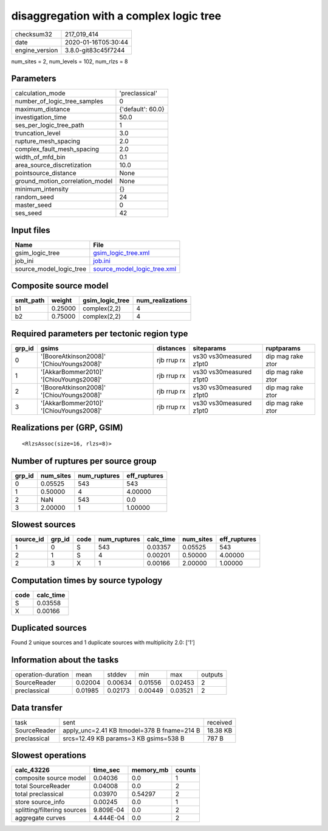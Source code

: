 disaggregation with a complex logic tree
========================================

============== ===================
checksum32     217_019_414        
date           2020-01-16T05:30:44
engine_version 3.8.0-git83c45f7244
============== ===================

num_sites = 2, num_levels = 102, num_rlzs = 8

Parameters
----------
=============================== =================
calculation_mode                'preclassical'   
number_of_logic_tree_samples    0                
maximum_distance                {'default': 60.0}
investigation_time              50.0             
ses_per_logic_tree_path         1                
truncation_level                3.0              
rupture_mesh_spacing            2.0              
complex_fault_mesh_spacing      2.0              
width_of_mfd_bin                0.1              
area_source_discretization      10.0             
pointsource_distance            None             
ground_motion_correlation_model None             
minimum_intensity               {}               
random_seed                     24               
master_seed                     0                
ses_seed                        42               
=============================== =================

Input files
-----------
======================= ============================================================
Name                    File                                                        
======================= ============================================================
gsim_logic_tree         `gsim_logic_tree.xml <gsim_logic_tree.xml>`_                
job_ini                 `job.ini <job.ini>`_                                        
source_model_logic_tree `source_model_logic_tree.xml <source_model_logic_tree.xml>`_
======================= ============================================================

Composite source model
----------------------
========= ======= =============== ================
smlt_path weight  gsim_logic_tree num_realizations
========= ======= =============== ================
b1        0.25000 complex(2,2)    4               
b2        0.75000 complex(2,2)    4               
========= ======= =============== ================

Required parameters per tectonic region type
--------------------------------------------
====== ========================================= =========== ======================= =================
grp_id gsims                                     distances   siteparams              ruptparams       
====== ========================================= =========== ======================= =================
0      '[BooreAtkinson2008]' '[ChiouYoungs2008]' rjb rrup rx vs30 vs30measured z1pt0 dip mag rake ztor
1      '[AkkarBommer2010]' '[ChiouYoungs2008]'   rjb rrup rx vs30 vs30measured z1pt0 dip mag rake ztor
2      '[BooreAtkinson2008]' '[ChiouYoungs2008]' rjb rrup rx vs30 vs30measured z1pt0 dip mag rake ztor
3      '[AkkarBommer2010]' '[ChiouYoungs2008]'   rjb rrup rx vs30 vs30measured z1pt0 dip mag rake ztor
====== ========================================= =========== ======================= =================

Realizations per (GRP, GSIM)
----------------------------

::

  <RlzsAssoc(size=16, rlzs=8)>

Number of ruptures per source group
-----------------------------------
====== ========= ============ ============
grp_id num_sites num_ruptures eff_ruptures
====== ========= ============ ============
0      0.05525   543          543         
1      0.50000   4            4.00000     
2      NaN       543          0.0         
3      2.00000   1            1.00000     
====== ========= ============ ============

Slowest sources
---------------
========= ====== ==== ============ ========= ========= ============
source_id grp_id code num_ruptures calc_time num_sites eff_ruptures
========= ====== ==== ============ ========= ========= ============
1         0      S    543          0.03357   0.05525   543         
2         1      S    4            0.00201   0.50000   4.00000     
2         3      X    1            0.00166   2.00000   1.00000     
========= ====== ==== ============ ========= ========= ============

Computation times by source typology
------------------------------------
==== =========
code calc_time
==== =========
S    0.03558  
X    0.00166  
==== =========

Duplicated sources
------------------
Found 2 unique sources and 1 duplicate sources with multiplicity 2.0: ['1']

Information about the tasks
---------------------------
================== ======= ======= ======= ======= =======
operation-duration mean    stddev  min     max     outputs
SourceReader       0.02004 0.00634 0.01556 0.02453 2      
preclassical       0.01985 0.02173 0.00449 0.03521 2      
================== ======= ======= ======= ======= =======

Data transfer
-------------
============ =========================================== ========
task         sent                                        received
SourceReader apply_unc=2.41 KB ltmodel=378 B fname=214 B 18.38 KB
preclassical srcs=12.49 KB params=3 KB gsims=538 B       787 B   
============ =========================================== ========

Slowest operations
------------------
=========================== ========= ========= ======
calc_43226                  time_sec  memory_mb counts
=========================== ========= ========= ======
composite source model      0.04036   0.0       1     
total SourceReader          0.04008   0.0       2     
total preclassical          0.03970   0.54297   2     
store source_info           0.00245   0.0       1     
splitting/filtering sources 9.809E-04 0.0       2     
aggregate curves            4.444E-04 0.0       2     
=========================== ========= ========= ======